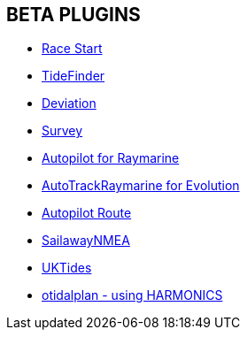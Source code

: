 == BETA PLUGINS

// * xref:engine-dash:engine-dash.adoc[Engine Dashboard]
* xref:race-start::index.adoc[Race Start]
// * xref:trackpoint:trackpoint.adoc[Trackpoint]
* xref:tidefinder::tidefinder.adoc[TideFinder]
// * xref:javascript:javascript.adoc[JavaScript]
* xref:deviation::index.adoc[Deviation]
* xref:survey::survey.adoc[Survey]
* xref:autopilot-rm::index.adoc[Autopilot for Raymarine]
* xref:autotrackraymarine::index.adoc[AutoTrackRaymarine for Evolution]
* xref:autopilot_route::index.adoc[Autopilot Route]
// * xref:admiralty:admiralty.adoc[Admiralty Tides]
// * xref:ncdf:ncdf.adoc[NetCDF tidal currents]
//* xref:otidalroute:otidalroute.adoc[otidalroute - using GRIB CURRENT]
* xref:sailawaynmea::sailawaynmea.adoc[SailawayNMEA]
* xref:uktides::uktides.adoc[UKTides]
* xref:otidalplan::otidalplan.adoc[otidalplan - using HARMONICS]
